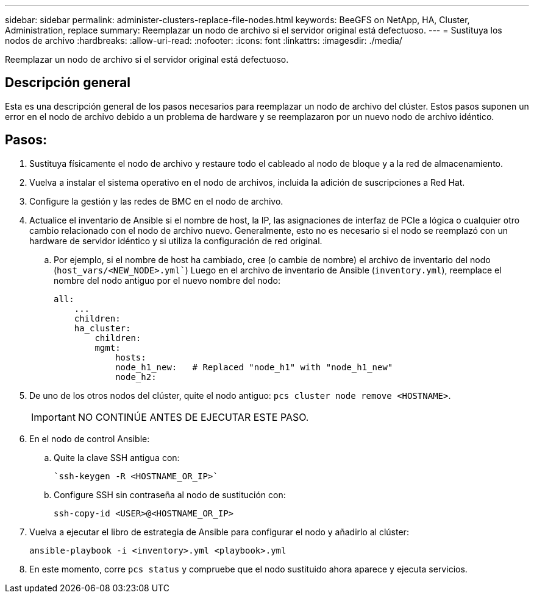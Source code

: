---
sidebar: sidebar 
permalink: administer-clusters-replace-file-nodes.html 
keywords: BeeGFS on NetApp, HA, Cluster, Administration, replace 
summary: Reemplazar un nodo de archivo si el servidor original está defectuoso. 
---
= Sustituya los nodos de archivo
:hardbreaks:
:allow-uri-read: 
:nofooter: 
:icons: font
:linkattrs: 
:imagesdir: ./media/


[role="lead"]
Reemplazar un nodo de archivo si el servidor original está defectuoso.



== Descripción general

Esta es una descripción general de los pasos necesarios para reemplazar un nodo de archivo del clúster. Estos pasos suponen un error en el nodo de archivo debido a un problema de hardware y se reemplazaron por un nuevo nodo de archivo idéntico.



== Pasos:

. Sustituya físicamente el nodo de archivo y restaure todo el cableado al nodo de bloque y a la red de almacenamiento.
. Vuelva a instalar el sistema operativo en el nodo de archivos, incluida la adición de suscripciones a Red Hat.
. Configure la gestión y las redes de BMC en el nodo de archivo.
. Actualice el inventario de Ansible si el nombre de host, la IP, las asignaciones de interfaz de PCIe a lógica o cualquier otro cambio relacionado con el nodo de archivo nuevo. Generalmente, esto no es necesario si el nodo se reemplazó con un hardware de servidor idéntico y si utiliza la configuración de red original.
+
.. Por ejemplo, si el nombre de host ha cambiado, cree (o cambie de nombre) el archivo de inventario del nodo (`host_vars/<NEW_NODE>.yml``) Luego en el archivo de inventario de Ansible (`inventory.yml`), reemplace el nombre del nodo antiguo por el nuevo nombre del nodo:
+
[source, console]
----
all:
    ...
    children:
    ha_cluster:
        children:
        mgmt:
            hosts:
            node_h1_new:   # Replaced "node_h1" with "node_h1_new"
            node_h2:
----


. De uno de los otros nodos del clúster, quite el nodo antiguo: `pcs cluster node remove <HOSTNAME>`.
+

IMPORTANT: NO CONTINÚE ANTES DE EJECUTAR ESTE PASO.

. En el nodo de control Ansible:
+
.. Quite la clave SSH antigua con:
+
[source, console]
----
`ssh-keygen -R <HOSTNAME_OR_IP>`
----
.. Configure SSH sin contraseña al nodo de sustitución con:
+
[source, console]
----
ssh-copy-id <USER>@<HOSTNAME_OR_IP>
----


. Vuelva a ejecutar el libro de estrategia de Ansible para configurar el nodo y añadirlo al clúster:
+
[source, console]
----
ansible-playbook -i <inventory>.yml <playbook>.yml
----
. En este momento, corre `pcs status` y compruebe que el nodo sustituido ahora aparece y ejecuta servicios.

